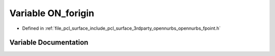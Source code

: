 .. _exhale_variable_opennurbs__fpoint_8h_1a7785962d89f6c2936e76235dd6a666d7:

Variable ON_forigin
===================

- Defined in :ref:`file_pcl_surface_include_pcl_surface_3rdparty_opennurbs_opennurbs_fpoint.h`


Variable Documentation
----------------------


.. doxygenvariable:: ON_forigin
